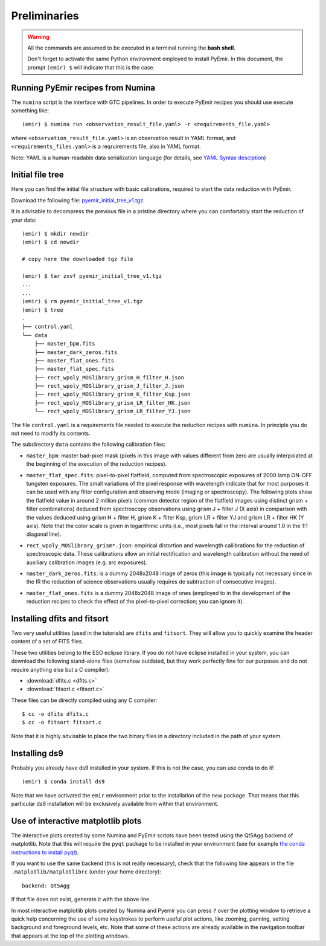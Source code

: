 .. _pyemir_preliminaries:

*************
Preliminaries
*************

.. warning::

   All the commands are assumed to be executed in a terminal running the **bash
   shell**.

   Don't forget to activate the same Python environment employed to install
   PyEmir.  In this document, the prompt ``(emir) $`` will indicate that this
   is the case.
   

Running PyEmir recipes from Numina
----------------------------------

The ``numina`` script is the interface with GTC pipelines. In order to execute
PyEmir recipes you should use execute something like:

::

   (emir) $ numina run <observation_result_file.yaml> -r <requirements_file.yaml>

where ``<observation_result_file.yaml>`` is an observation result in YAML
format, and ``<requirements_files.yaml>`` is a reqruirements file, also in YAML
format.

Note: YAML is a human-readable data serialization language (for details, see
`YAML Syntax desciption
<https://docs.ansible.com/ansible/latest/reference_appendices/YAMLSyntax.html>`_)


.. _initial_file_tree:

Initial file tree
-----------------

Here you can find the initial file structure with basic calibrations, required
to start the data reduction with PyEmir.

Download the following file: `pyemir_initial_tree_v1.tgz 
<http://nartex.fis.ucm.es/data/pyemir/pyemir_initial_tree_v1.tgz>`_.

It is advisable to decompress the previous file in a pristine directory where
you can comfortably start the reduction of your data:

::

   (emir) $ mkdir newdir
   (emir) $ cd newdir
   
   # copy here the downloaded tgz file

   (emir) $ tar zxvf pyemir_initial_tree_v1.tgz
   ...
   ...
   (emir) $ rm pyemir_initial_tree_v1.tgz
   (emir) $ tree 
   .
   ├── control.yaml
   └── data
       ├── master_bpm.fits
       ├── master_dark_zeros.fits
       ├── master_flat_ones.fits
       ├── master_flat_spec.fits
       ├── rect_wpoly_MOSlibrary_grism_H_filter_H.json
       ├── rect_wpoly_MOSlibrary_grism_J_filter_J.json
       ├── rect_wpoly_MOSlibrary_grism_K_filter_Ksp.json
       ├── rect_wpoly_MOSlibrary_grism_LR_filter_HK.json
       └── rect_wpoly_MOSlibrary_grism_LR_filter_YJ.json

The file ``control.yaml`` is a requirements file needed to execute
the reduction recipes with ``numina``. In principle you do not need to modify
its contents.

The subdirectory ``data`` contains the following calibration files:

- ``master_bpm``: master bad-pixel mask (pixels in this image with values
  different from zero are usually interpolated at the beginning of the
  execution of the reduction recipes).

- ``master_flat_spec.fits``: pixel-to-pixel flatfield, computed from
  spectroscopic exposures of 2000 lamp ON-OFF tungsten exposures. The small
  variations of the pixel response with wavelength indicate that for most
  purposes it can be used with any filter configuration and observing mode
  (imaging or spectroscopy). The following plots show the flatfield value in
  around 2 million pixels (common detector region of the flatfield images using
  distinct grism + filter combinations) deduced from spectroscopy observations
  using grism J + filter J (X axis) in comparison with the values deduced using
  grism H + filter H, grism K + filter Ksp, grism LR + filter YJ and grism LR +
  filter HK (Y axis). Note that the color scale is given in logarithmic units
  (i.e., most pixels fall in the interval around 1.0 in the 1:1 diagonal line).

  .. image:: pixel2pixel.png
     :width: 750
     :alt: variation in the pixel2pixel response using different filters

- ``rect_wpoly_MOSlibrary_grism*.json``: empirical distortion and wavelength
  callibrations for the reduction of spectroscopic data. These calibrations
  allow an initial rectification and wavelength calibration without the need of
  auxiliary calibration images (e.g. arc exposures).

- ``master_dark_zeros.fits``: is a dummy 2048x2048 image of zeros (this image is
  typically not necessary since in the IR the reduction of science observations
  usually requires de subtraction of consecutive images).

- ``master_flat_ones.fits`` is a dummy 2048x2048 image of ones (employed to
  in the development of the reduction recipes to check the effect of the
  pixel-to-pixel correction; you can ignore it).


.. _dfits_fitsort:

Installing dfits and fitsort
----------------------------

Two very useful utilities (used in the tutorials) are ``dfits`` and
``fitsort``. They will allow you to quickly examine the header content of a set
of FITS files. 

These two utilities belong to the ESO eclipse library. If you do
not have eclipse installed in your system, you can download the following
stand-alone files (somehow outdated, but they work perfectly fine for our
purposes and do not require anything else but a C compiler): 

- :download:`dfits.c <dfits.c>`
- :download:`fitsort.c <fitsort.c>`

These files can be directly compiled using any C compiler:

::

   $ cc -o dfits dfits.c
   $ cc -o fitsort fitsort.c

Note that it is highly advisable to place the two binary files in a directory
included in the path of your system.


Installing ds9
--------------

Probably you already have ds9 installed in your system. If this is not the
case, you can use conda to do it!

::

   (emir) $ conda install ds9

Note that we have activated the ``emir`` environment prior to the installation
of the new package. That means that this particular ds9 installation will be
exclusively available from within that environment.


Use of interactive matplotlib plots
-----------------------------------

The interactive plots created by some Numina and PyEmir scripts have been
tested using the Qt5Agg backend of matplotlib. Note that this will require the
``pyqt`` package to be installed in your environment (see for example `the
conda instructions to install pyqt <https://anaconda.org/anaconda/pyqt>`_).

If you want to use the same backend (this is not really necessary), check that
the following line appears in the file ``.matplotlib/matplotlibrc`` (under your
home directory):

::

   backend: Qt5Agg

If that file does not exist, generate it with the above line.

In most interactive matplotlib plots created by Numina and Pyemir you can press
``?`` over the plotting window to retrieve a quick help concerning the use of
some keystrokes to perform useful plot actions, like zooming, panning, setting
background and foreground levels, etc. Note that some of these actions are
already available in the navigation toolbar that appears at the top of the
plotting windows.



